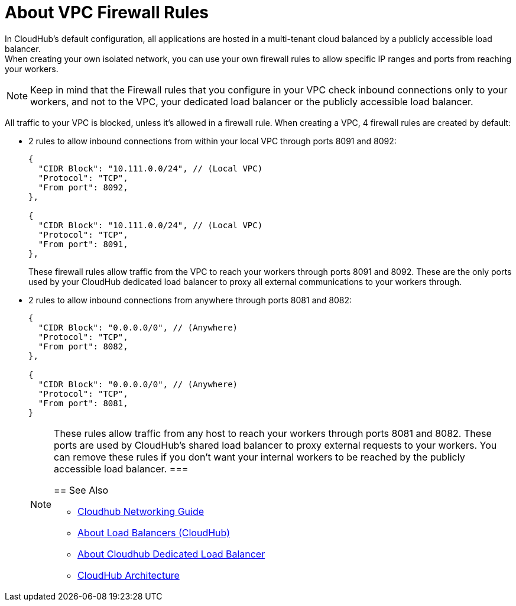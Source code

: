= About VPC Firewall Rules

In CloudHub's default configuration, all applications are hosted in a multi-tenant cloud balanced by a publicly accessible load balancer. +
When creating your own isolated network, you can use your own firewall rules to allow specific IP ranges and ports from reaching your workers. 

[NOTE] 
====
Keep in mind that the Firewall rules that you configure in your VPC check inbound connections only to your workers, and not to the VPC, your dedicated load balancer or the publicly accessible load balancer.
====

All traffic to your VPC is blocked, unless it's allowed in a firewall rule.
When creating a VPC, 4 firewall rules are created by default:

* 2 rules to allow inbound connections from within your local VPC through ports 8091 and 8092:
+
[source,json,linenums]
----
{
  "CIDR Block": "10.111.0.0/24", // (Local VPC)
  "Protocol": "TCP",
  "From port": 8092,
},

{
  "CIDR Block": "10.111.0.0/24", // (Local VPC)
  "Protocol": "TCP",
  "From port": 8091,
},
----
+
These firewall rules allow traffic from the VPC to reach your workers through ports 8091 and 8092. These are the only ports used by your CloudHub dedicated load balancer to proxy all external communications to your workers through.

* 2 rules to allow inbound connections from anywhere through ports 8081 and 8082:
+
[source,json,linenums]
----
{
  "CIDR Block": "0.0.0.0/0", // (Anywhere)
  "Protocol": "TCP",
  "From port": 8082,
},

{
  "CIDR Block": "0.0.0.0/0", // (Anywhere)
  "Protocol": "TCP",
  "From port": 8081,
}
----
+
[NOTE] 
====
These rules allow traffic from any host to reach your workers through ports 8081 and 8082. 
These ports are used by CloudHub's shared load balancer to proxy external requests to your workers.
You can remove these rules if you don't want your internal workers to be reached by the publicly accessible load balancer.
===

== See Also

* link:/runtime-manager/cloudhub-networking-guide[Cloudhub Networking Guide]
* link:/runtime-manager/dedicated-load-balancer-tutorial[About Load Balancers (CloudHub)]
* link:/runtime-manager/cloudhub-dedicated-load-balancer[About Cloudhub Dedicated Load Balancer]
* link:/runtime-manager/cloudhub-architecture[CloudHub Architecture]
